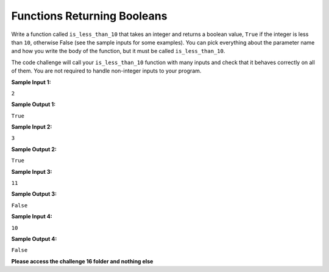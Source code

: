 Functions Returning Booleans
============================

Write a function called ``is_less_than_10`` that takes an integer and returns a boolean value, ``True`` if the integer is less than ``10``, otherwise False (see the sample inputs for some examples). You can pick everything about the parameter name and how you write the body of the function, but it must be called ``is_less_than_10``.

The code challenge will call your ``is_less_than_10`` function with many inputs and check that it behaves correctly on all of them. You are not required to handle non-integer inputs to your program.

**Sample Input 1:**

``2``

**Sample Output 1:**

``True``

**Sample Input 2:**

``3``

**Sample Output 2:**

``True``

**Sample Input 3:**

``11``

**Sample Output 3:**

``False``

**Sample Input 4:**

``10``

**Sample Output 4:**

``False``

**Please access the challenge 16 folder and nothing else**

.. jupyterlite::
   :width: 100%
   :height: 800px
   :prompt: Begin!
   :prompt_color: #00aa42
